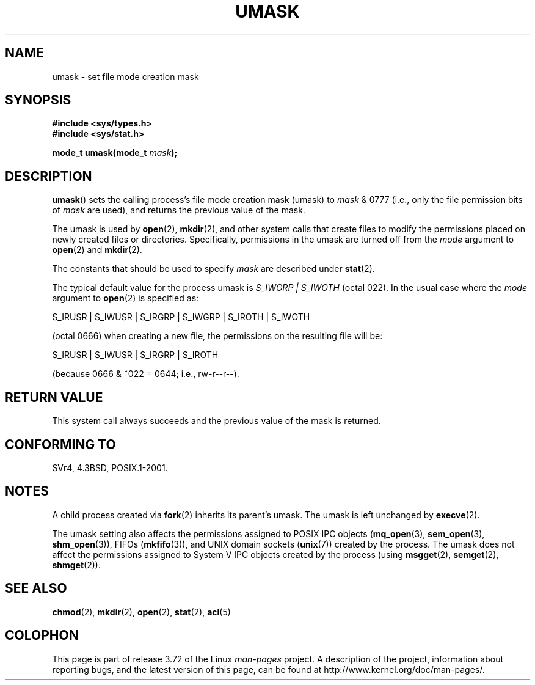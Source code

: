 .\" Copyright (c) 2006, 2008, Michael Kerrisk (mtk.manpages@gmail.com)
.\" (A few fragments remain from an earlier (1992) version written in
.\" 1992 by Drew Eckhardt <drew@cs.colorado.edu>.)
.\"
.\" %%%LICENSE_START(VERBATIM)
.\" Permission is granted to make and distribute verbatim copies of this
.\" manual provided the copyright notice and this permission notice are
.\" preserved on all copies.
.\"
.\" Permission is granted to copy and distribute modified versions of this
.\" manual under the conditions for verbatim copying, provided that the
.\" entire resulting derived work is distributed under the terms of a
.\" permission notice identical to this one.
.\"
.\" Since the Linux kernel and libraries are constantly changing, this
.\" manual page may be incorrect or out-of-date.  The author(s) assume no
.\" responsibility for errors or omissions, or for damages resulting from
.\" the use of the information contained herein.  The author(s) may not
.\" have taken the same level of care in the production of this manual,
.\" which is licensed free of charge, as they might when working
.\" professionally.
.\"
.\" Formatted or processed versions of this manual, if unaccompanied by
.\" the source, must acknowledge the copyright and authors of this work.
.\" %%%LICENSE_END
.\"
.\" Modified by Michael Haardt <michael@moria.de>
.\" Modified Sat Jul 24 12:51:53 1993 by Rik Faith <faith@cs.unc.edu>
.\" Modified Tue Oct 22 22:39:04 1996 by Eric S. Raymond <esr@thyrsus.com>
.\" Modified Thu May  1 06:05:54 UTC 1997 by Nicolás Lichtmaier
.\"  <nick@debian.com> with Lars Wirzenius <liw@iki.fi> suggestion
.\" 2006-05-13, mtk, substantial rewrite of description of 'mask'
.\" 2008-01-09, mtk, a few rewrites and additions.
.TH UMASK 2 2008-01-09 "Linux" "Linux Programmer's Manual"
.SH NAME
umask \- set file mode creation mask
.SH SYNOPSIS
.B #include <sys/types.h>
.br
.B #include <sys/stat.h>
.sp
.BI "mode_t umask(mode_t " mask );
.SH DESCRIPTION
.BR umask ()
sets the calling process's file mode creation mask (umask) to
.I mask
& 0777 (i.e., only the file permission bits of
.I mask
are used), and returns the previous value of the mask.

The umask is used by
.BR open (2),
.BR mkdir (2),
and other system calls that create files
.\" e.g., mkfifo(), creat(), mknod(), sem_open(), mq_open(), shm_open()
.\" but NOT the System V IPC *get() calls
to modify the permissions placed on newly created files or directories.
Specifically, permissions in the umask are turned off from
the
.I mode
argument to
.BR open (2)
and
.BR mkdir (2).

The constants that should be used to specify
.I mask
are described under
.BR stat (2).

The typical default value for the process umask is
.I S_IWGRP\ |\ S_IWOTH
(octal 022).
In the usual case where the
.I mode
argument to
.BR open (2)
is specified as:
.nf

    S_IRUSR | S_IWUSR | S_IRGRP | S_IWGRP | S_IROTH | S_IWOTH

.fi
(octal 0666) when creating a new file, the permissions on the
resulting file will be:
.nf

    S_IRUSR | S_IWUSR | S_IRGRP | S_IROTH

.fi
(because 0666 & ~022 = 0644; i.e., rw\-r\-\-r\-\-).
.SH RETURN VALUE
This system call always succeeds and the previous value of the mask
is returned.
.SH CONFORMING TO
SVr4, 4.3BSD, POSIX.1-2001.
.SH NOTES
A child process created via
.BR fork (2)
inherits its parent's umask.
The umask is left unchanged by
.BR execve (2).

The umask setting also affects the permissions assigned to POSIX IPC objects
.RB ( mq_open (3),
.BR sem_open (3),
.BR shm_open (3)),
FIFOs
.RB ( mkfifo (3)),
and UNIX domain sockets
.RB ( unix (7))
created by the process.
The umask does not affect the permissions assigned
to System\ V IPC objects created by the process (using
.BR msgget (2),
.BR semget (2),
.BR shmget (2)).
.SH SEE ALSO
.BR chmod (2),
.BR mkdir (2),
.BR open (2),
.BR stat (2),
.BR acl (5)
.SH COLOPHON
This page is part of release 3.72 of the Linux
.I man-pages
project.
A description of the project,
information about reporting bugs,
and the latest version of this page,
can be found at
\%http://www.kernel.org/doc/man\-pages/.
